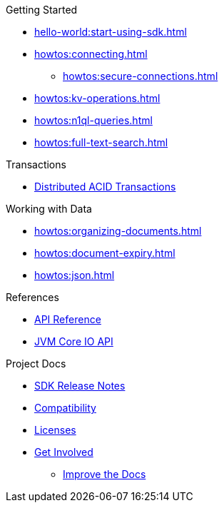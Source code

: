 .Getting Started
* xref:hello-world:start-using-sdk.adoc[]
* xref:howtos:connecting.adoc[]
** xref:howtos:secure-connections.adoc[]
* xref:howtos:kv-operations.adoc[]
* xref:howtos:n1ql-queries.adoc[]
* xref:howtos:full-text-search.adoc[]

.Transactions
* xref:howtos:distributed-acid-transactions-from-the-sdk.adoc[Distributed ACID Transactions]

.Working with Data
* xref:howtos:organizing-documents.adoc[]
// * xref:howtos:analytics-using-sdk.adoc[Analytics]
* xref:howtos:document-expiry.adoc[]
* xref:howtos:json.adoc[]
// * xref:howtos:subdocument-operations.adoc[Sub-Document Operations]
//  ** xref:howtos:sdk-xattr-example.adoc[Extended Attributes]
// * xref:howtos:view-queries-with-sdk.adoc[MapReduce Views]
// * xref:howtos:concurrent-async-apis.adoc[Async & Reactive APIs]
// * xref:howtos:concurrent-document-mutations.adoc[Concurrent Document Mutations]
// * xref:howtos:encrypting-using-sdk.adoc[Encrypting Your Data]
// * xref:howtos:transcoders-nonjson.adoc[Transcoders & Non-JSON]
// * xref:howtos:working-with-collections.adoc[Working with Collections]
//

// .Managing Couchbase
// * xref:howtos:managing-connections.adoc[Managing Connections]
// ** xref:howtos:sdk-authentication.adoc[Authentication]
// ** xref:howtos:troubleshooting-cloud-connections.adoc[Troubleshooting Cloud Connections]
// * xref:howtos:provisioning-cluster-resources.adoc[Provisioning Cluster Resources]
// ** xref:howtos:sdk-user-management-example.adoc[User Management]

// .Errors & Diagnostics
// * xref:howtos:error-handling.adoc[Handling Errors]
// * xref:howtos:collecting-information-and-logging.adoc[Logging]
// * xref:howtos:health-check.adoc[Health Check]
// * Observability
// ** xref:howtos:slow-operations-logging.adoc[Slow Operations Logging]
// ** xref:howtos:observability-metrics.adoc[Metrics Reporting]
// ** xref:howtos:observability-orphan-logger.adoc[Orphan Requests Logging]
// ** xref:howtos:observability-tracing.adoc[Request Tracing]

// .Learn
// * xref:concept-docs:concepts.adoc[Overview]
// * xref:concept-docs:buckets-and-clusters.adoc[Buckets & Clusters]
// * xref:concept-docs:collections.adoc[Collections & Scope]
// * xref:concept-docs:compression.adoc[Compression]
// * xref:concept-docs:data-model.adoc[Data Model]
// ** xref:concept-docs:documents.adoc[Documents]
// ** xref:concept-docs:nonjson.adoc[Non-json Docs]
// ** xref:concept-docs:subdocument-operations.adoc[Sub-Documents]
// ** xref:concept-docs:xattr.adoc[XATTR & Virtual XATTR]
// * xref:concept-docs:errors.adoc[Errors and Diagnostics]
// ** xref:concept-docs:health-check.adoc[Health Check]
// ** xref:concept-docs:response-time-observability.adoc[Tracing]
// * xref:concept-docs:durability-replication-failure-considerations.adoc[Failure Considerations]
// * xref:concept-docs:encryption.adoc[Field Level Encryption]
// * xref:concept-docs:data-services.adoc[Service Selection]
// ** xref:concept-docs:analytics-for-sdk-users.adoc[Analytics]
// ** xref:concept-docs:understanding-views.adoc[Map Reduce Views]
// ** xref:concept-docs:n1ql-query.adoc[Query]
// ** xref:concept-docs:full-text-search-overview.adoc[Search]
// * xref:concept-docs:sdk-user-management-overview.adoc[User Management]
// ** xref:concept-docs:certificate-based-authentication.adoc[Cert Auth]
// ** xref:concept-docs:rbac.adoc[RBAC]

.References
* https://docs.couchbase.com/sdk-api/couchbase-kotlin-client/index.html[API Reference]
* https://docs.couchbase.com/sdk-api/couchbase-core-io/[JVM Core IO API]
// * xref:ref:client-settings.adoc[Client Settings]
// * xref:ref:data-structures[Data Structures]
// * xref:ref:error-codes.adoc[Error Messages]
// * xref:ref:glossary.adoc[Glossary]
// * xref:ref:travel-app-data-model.adoc[Travel Sample Data Model]

.Project Docs
* xref:project-docs:sdk-release-notes.adoc#kotlin-sdk-1-1-releases[SDK Release Notes]
* xref:project-docs:compatibility.adoc[Compatibility]
// ** xref:project-docs:third-party-integrations.adoc[3rd Party Integrations]
// * xref:project-docs:sdk-full-installation.adoc[Full Installation]
// ** xref:hello-world:platform-help.adoc[Platform Introduction]
* xref:project-docs:sdk-licenses.adoc[Licenses]
* xref:project-docs:get-involved.adoc[Get Involved]
** https://docs.couchbase.com/home/contribute/index.html[Improve the Docs]
// * xref:project-docs:metadoc-about-these-sdk-docs.adoc[About These Docs]
